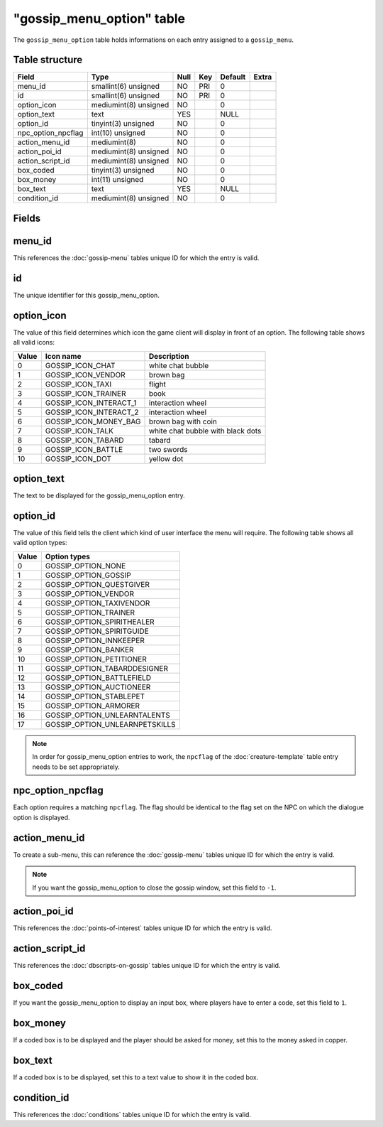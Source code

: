 .. _db-world-gossip-menu-option:

============================
"gossip\_menu\_option" table
============================

The ``gossip_menu_option`` table holds informations on each entry
assigned to a ``gossip_menu``.

Table structure
---------------

+------------------------+-------------------------+--------+-------+-----------+---------+
| Field                  | Type                    | Null   | Key   | Default   | Extra   |
+========================+=========================+========+=======+===========+=========+
| menu\_id               | smallint(6) unsigned    | NO     | PRI   | 0         |         |
+------------------------+-------------------------+--------+-------+-----------+---------+
| id                     | smallint(6) unsigned    | NO     | PRI   | 0         |         |
+------------------------+-------------------------+--------+-------+-----------+---------+
| option\_icon           | mediumint(8) unsigned   | NO     |       | 0         |         |
+------------------------+-------------------------+--------+-------+-----------+---------+
| option\_text           | text                    | YES    |       | NULL      |         |
+------------------------+-------------------------+--------+-------+-----------+---------+
| option\_id             | tinyint(3) unsigned     | NO     |       | 0         |         |
+------------------------+-------------------------+--------+-------+-----------+---------+
| npc\_option\_npcflag   | int(10) unsigned        | NO     |       | 0         |         |
+------------------------+-------------------------+--------+-------+-----------+---------+
| action\_menu\_id       | mediumint(8)            | NO     |       | 0         |         |
+------------------------+-------------------------+--------+-------+-----------+---------+
| action\_poi\_id        | mediumint(8) unsigned   | NO     |       | 0         |         |
+------------------------+-------------------------+--------+-------+-----------+---------+
| action\_script\_id     | mediumint(8) unsigned   | NO     |       | 0         |         |
+------------------------+-------------------------+--------+-------+-----------+---------+
| box\_coded             | tinyint(3) unsigned     | NO     |       | 0         |         |
+------------------------+-------------------------+--------+-------+-----------+---------+
| box\_money             | int(11) unsigned        | NO     |       | 0         |         |
+------------------------+-------------------------+--------+-------+-----------+---------+
| box\_text              | text                    | YES    |       | NULL      |         |
+------------------------+-------------------------+--------+-------+-----------+---------+
| condition\_id          | mediumint(8) unsigned   | NO     |       | 0         |         |
+------------------------+-------------------------+--------+-------+-----------+---------+

Fields
------

menu\_id
--------

This references the :doc:`gossip-menu` tables unique ID for
which the entry is valid.

id
--

The unique identifier for this gossip\_menu\_option.

option\_icon
------------

The value of this field determines which icon the game client will
display in front of an option. The following table shows all valid
icons:

+---------+-----------------------------+-------------------------------------+
| Value   | Icon name                   | Description                         |
+=========+=============================+=====================================+
| 0       | GOSSIP\_ICON\_CHAT          | white chat bubble                   |
+---------+-----------------------------+-------------------------------------+
| 1       | GOSSIP\_ICON\_VENDOR        | brown bag                           |
+---------+-----------------------------+-------------------------------------+
| 2       | GOSSIP\_ICON\_TAXI          | flight                              |
+---------+-----------------------------+-------------------------------------+
| 3       | GOSSIP\_ICON\_TRAINER       | book                                |
+---------+-----------------------------+-------------------------------------+
| 4       | GOSSIP\_ICON\_INTERACT\_1   | interaction wheel                   |
+---------+-----------------------------+-------------------------------------+
| 5       | GOSSIP\_ICON\_INTERACT\_2   | interaction wheel                   |
+---------+-----------------------------+-------------------------------------+
| 6       | GOSSIP\_ICON\_MONEY\_BAG    | brown bag with coin                 |
+---------+-----------------------------+-------------------------------------+
| 7       | GOSSIP\_ICON\_TALK          | white chat bubble with black dots   |
+---------+-----------------------------+-------------------------------------+
| 8       | GOSSIP\_ICON\_TABARD        | tabard                              |
+---------+-----------------------------+-------------------------------------+
| 9       | GOSSIP\_ICON\_BATTLE        | two swords                          |
+---------+-----------------------------+-------------------------------------+
| 10      | GOSSIP\_ICON\_DOT           | yellow dot                          |
+---------+-----------------------------+-------------------------------------+

option\_text
------------

The text to be displayed for the gossip\_menu\_option entry.

option\_id
----------

The value of this field tells the client which kind of user interface
the menu will require. The following table shows all valid option types:

+---------+------------------------------------+
| Value   | Option types                       |
+=========+====================================+
| 0       | GOSSIP\_OPTION\_NONE               |
+---------+------------------------------------+
| 1       | GOSSIP\_OPTION\_GOSSIP             |
+---------+------------------------------------+
| 2       | GOSSIP\_OPTION\_QUESTGIVER         |
+---------+------------------------------------+
| 3       | GOSSIP\_OPTION\_VENDOR             |
+---------+------------------------------------+
| 4       | GOSSIP\_OPTION\_TAXIVENDOR         |
+---------+------------------------------------+
| 5       | GOSSIP\_OPTION\_TRAINER            |
+---------+------------------------------------+
| 6       | GOSSIP\_OPTION\_SPIRITHEALER       |
+---------+------------------------------------+
| 7       | GOSSIP\_OPTION\_SPIRITGUIDE        |
+---------+------------------------------------+
| 8       | GOSSIP\_OPTION\_INNKEEPER          |
+---------+------------------------------------+
| 9       | GOSSIP\_OPTION\_BANKER             |
+---------+------------------------------------+
| 10      | GOSSIP\_OPTION\_PETITIONER         |
+---------+------------------------------------+
| 11      | GOSSIP\_OPTION\_TABARDDESIGNER     |
+---------+------------------------------------+
| 12      | GOSSIP\_OPTION\_BATTLEFIELD        |
+---------+------------------------------------+
| 13      | GOSSIP\_OPTION\_AUCTIONEER         |
+---------+------------------------------------+
| 14      | GOSSIP\_OPTION\_STABLEPET          |
+---------+------------------------------------+
| 15      | GOSSIP\_OPTION\_ARMORER            |
+---------+------------------------------------+
| 16      | GOSSIP\_OPTION\_UNLEARNTALENTS     |
+---------+------------------------------------+
| 17      | GOSSIP\_OPTION\_UNLEARNPETSKILLS   |
+---------+------------------------------------+

.. note::

    In order for gossip\_menu\_option entries to work, the
    ``npcflag`` of the :doc:`creature-template` table
    entry needs to be set appropriately.

npc\_option\_npcflag
--------------------

Each option requires a matching ``npcflag``. The flag should be
identical to the flag set on the NPC on which the dialogue option
is displayed.

action\_menu\_id
----------------

To create a sub-menu, this can reference the
:doc:`gossip-menu` tables unique ID for which the entry is
valid.

.. note::

    If you want the gossip\_menu\_option to close the gossip
    window, set this field to ``-1``.

action\_poi\_id
---------------

This references the :doc:`points-of-interest` tables
unique ID for which the entry is valid.

action\_script\_id
------------------

This references the :doc:`dbscripts-on-gossip`
tables unique ID for which the entry is valid.

box\_coded
----------

If you want the gossip\_menu\_option to display an input box, where
players have to enter a code, set this field to ``1``.

box\_money
----------

If a coded box is to be displayed and the player should be asked for
money, set this to the money asked in copper.

box\_text
---------

If a coded box is to be displayed, set this to a text value to show it
in the coded box.

condition\_id
-------------

This references the :doc:`conditions` tables unique ID for
which the entry is valid.

